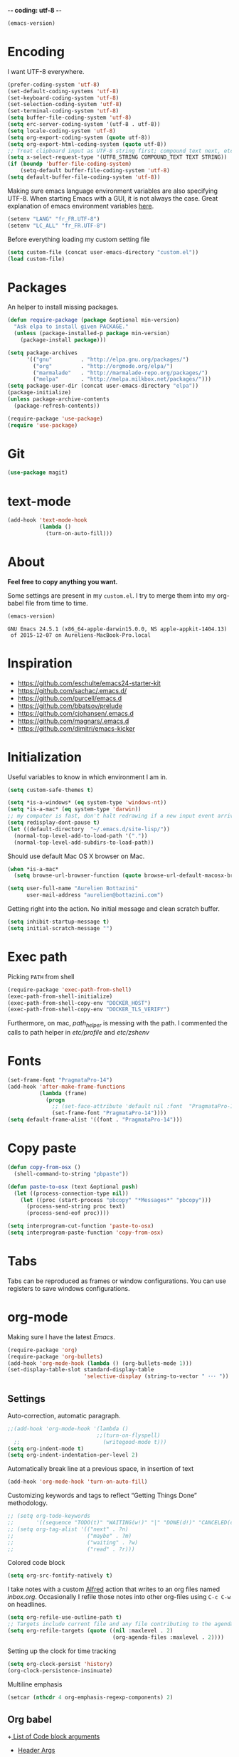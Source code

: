 -*- coding: utf-8 -*-

#+BEGIN_SRC emacs-lisp :exports both
  (emacs-version)
#+END_SRC

* Encoding

   I want UTF-8 everywhere.
#+BEGIN_SRC emacs-lisp
  (prefer-coding-system 'utf-8)
  (set-default-coding-systems 'utf-8)
  (set-keyboard-coding-system 'utf-8)
  (set-selection-coding-system 'utf-8)
  (set-terminal-coding-system 'utf-8)
  (setq buffer-file-coding-system 'utf-8)
  (setq erc-server-coding-system '(utf-8 . utf-8))
  (setq locale-coding-system 'utf-8)
  (setq org-export-coding-system (quote utf-8))
  (setq org-export-html-coding-system (quote utf-8))
  ;; Treat clipboard input as UTF-8 string first; compound text next, etc.
  (setq x-select-request-type '(UTF8_STRING COMPOUND_TEXT TEXT STRING))
  (if (boundp 'buffer-file-coding-system)
      (setq-default buffer-file-coding-system 'utf-8)
  (setq default-buffer-file-coding-system 'utf-8))
#+End_SRC

#+RESULTS:
: utf-8

   Making sure emacs language environment variables are also
   specifying UTF-8. When starting Emacs with a GUI, it is not
   always the case.
   Great explanation of emacs environment variables [[http://ergoemacs.org/emacs/emacs_env_var_paths.html][here]].
#+BEGIN_SRC emacs-lisp
    (setenv "LANG" "fr_FR.UTF-8")
    (setenv "LC_ALL" "fr_FR.UTF-8")
#+END_SRC

#+RESULTS:
: fr_FR.UTF-8


  Before everything loading my custom setting file
#+BEGIN_SRC emacs-lisp
  (setq custom-file (concat user-emacs-directory "custom.el"))
  (load custom-file)
#+END_SRC

* Packages

  An helper to install missing packages.

#+BEGIN_SRC emacs-lisp
(defun require-package (package &optional min-version)
  "Ask elpa to install given PACKAGE."
  (unless (package-installed-p package min-version)
    (package-install package)))

(setq package-archives
      '(("gnu"         . "http://elpa.gnu.org/packages/")
        ("org"         . "http://orgmode.org/elpa/")
        ("marmalade"   . "http://marmalade-repo.org/packages/")
        ("melpa"       . "http://melpa.milkbox.net/packages/")))
(setq package-user-dir (concat user-emacs-directory "elpa"))
(package-initialize)
(unless package-archive-contents
  (package-refresh-contents))

(require-package 'use-package)
(require 'use-package)

#+END_SRC

#+RESULTS:
: use-package

* Git

#+BEGIN_SRC emacs-lisp
   (use-package magit)
#+END_SRC

#+RESULTS:

* text-mode

#+BEGIN_SRC emacs-lisp
  (add-hook 'text-mode-hook
            (lambda ()
              (turn-on-auto-fill)))
#+END_SRC

#+RESULTS:
| (lambda nil (turn-on-auto-fill)) | text-mode-hook-identify |

* About

  *Feel free to copy anything you want.*

  Some settings are present in my ~custom.el~. I try to merge them
  into my org-babel file from time to time.

#+BEGIN_SRC emacs-lisp :exports both
  (emacs-version)
#+END_SRC

#+RESULTS:
: GNU Emacs 24.5.1 (x86_64-apple-darwin15.0.0, NS apple-appkit-1404.13)
:  of 2015-12-07 on Aureliens-MacBook-Pro.local

* Inspiration

    + https://github.com/eschulte/emacs24-starter-kit
    + https://github.com/sachac/.emacs.d/
    + https://github.com/purcell/emacs.d
    + https://github.com/bbatsov/prelude
    + https://github.com/cjohansen/.emacs.d
    + https://github.com/magnars/.emacs.d
    + https://github.com/dimitri/emacs-kicker

* Initialization

   Useful variables to know in which environment I am in.
#+BEGIN_SRC emacs-lisp
  (setq custom-safe-themes t)

  (setq *is-a-windows* (eq system-type 'windows-nt))
  (setq *is-a-mac* (eq system-type 'darwin))
  ;; my computer is fast, don't halt redrawing if a new input event arrives
  (setq redisplay-dont-pause t)
  (let ((default-directory  "~/.emacs.d/site-lisp/"))
    (normal-top-level-add-to-load-path '("."))
    (normal-top-level-add-subdirs-to-load-path))
#+END_SRC

#+RESULTS:

  Should use default Mac OS X browser on Mac.
#+BEGIN_SRC emacs-lisp
  (when *is-a-mac*
    (setq browse-url-browser-function (quote browse-url-default-macosx-browser)))
#+END_SRC

#+RESULTS:
: browse-url-default-macosx-browser

#+BEGIN_SRC emacs-lisp
(setq user-full-name "Aurelien Bottazini"
      user-mail-address "aurelien@bottazini.com")
#+END_SRC

#+RESULTS:
: aurelien@bottazini.com

  Getting right into the action. No initial message and clean
  scratch buffer.
#+BEGIN_SRC emacs-lisp
  (setq inhibit-startup-message t)
  (setq initial-scratch-message "")
#+END_SRC

#+RESULTS:

* Exec path
   Picking ~PATH~ from shell
#+BEGIN_SRC emacs-lisp
  (require-package 'exec-path-from-shell)
  (exec-path-from-shell-initialize)
  (exec-path-from-shell-copy-env "DOCKER_HOST")
  (exec-path-from-shell-copy-env "DOCKER_TLS_VERIFY")
#+END_SRC

#+RESULTS:
: 1

   Furthermore, on mac, /path_helper/ is messing with the path. I commented the
   calls to path helper in /etc/profile/ and /etc/zshenv/

* Fonts
  #+BEGIN_SRC emacs-lisp
    (set-frame-font "PragmataPro-14")
    (add-hook 'after-make-frame-functions
              (lambda (frame)
                (progn
                  ;; (set-face-attribute 'default nil :font  "PragmataPro-14" )
                  (set-frame-font "PragmataPro-14"))))
    (setq default-frame-alist '((font . "PragmataPro-14")))
  #+END_SRC

  #+RESULTS:

* Copy paste
#+BEGIN_SRC emacs-lisp
  (defun copy-from-osx ()
    (shell-command-to-string "pbpaste"))

  (defun paste-to-osx (text &optional push)
    (let ((process-connection-type nil))
      (let ((proc (start-process "pbcopy" "*Messages*" "pbcopy")))
        (process-send-string proc text)
        (process-send-eof proc))))

  (setq interprogram-cut-function 'paste-to-osx)
  (setq interprogram-paste-function 'copy-from-osx)
#+END_SRC

#+RESULTS:
: copy-from-osx

* Tabs

  Tabs can be reproduced as frames or window configurations. You can
  use registers to save windows configurations.

* org-mode

Making sure I have the latest /Emacs/.
#+BEGIN_SRC emacs-lisp
  (require-package 'org)
  (require-package 'org-bullets)
  (add-hook 'org-mode-hook (lambda () (org-bullets-mode 1)))
  (set-display-table-slot standard-display-table
                          'selective-display (string-to-vector " ･･･ "))
#+END_SRC

** Settings
   Auto-correction, automatic paragraph.
#+BEGIN_SRC emacs-lisp
  ;;(add-hook 'org-mode-hook '(lambda ()
                              ;;(turn-on-flyspell)
    ;;                          (writegood-mode t)))
  (setq org-indent-mode t)
  (setq org-indent-indentation-per-level 2)
#+END_SRC

#+RESULTS:
: 2

   Automatically break line at a previous space, in insertion of text
#+BEGIN_SRC emacs-lisp
  (add-hook 'org-mode-hook 'turn-on-auto-fill)
#+END_SRC


   Customizing keywords and tags to reflect “Getting Things Done”
   methodology.
#+BEGIN_SRC emacs-lisp
  ;; (setq org-todo-keywords
  ;;       '((sequence "TODO(t)" "WAITING(w!)" "|" "DONE(d!)" "CANCELED(c!)")))
  ;; (setq org-tag-alist '(("next" . ?n)
  ;;                       ("maybe" . ?m)
  ;;                       ("waiting" . ?w)
  ;;                       ("read" . ?r)))

#+END_SRC

#+RESULTS:

   Colored code block
#+BEGIN_SRC emacs-lisp
  (setq org-src-fontify-natively t)
#+END_SRC

   I take notes with a custom [[http://www.alfredapp.com/][Alfred]] action that writes to an org
   files named /inbox.org/. Occasionally I refile those notes into
   other org-files using ~C-c C-w~ on headlines.
#+BEGIN_SRC emacs-lisp
  (setq org-refile-use-outline-path t)
  ;; Targets include current file and any file contributing to the agenda - up to 2 levels deep
  (setq org-refile-targets (quote ((nil :maxlevel . 2)
                                   (org-agenda-files :maxlevel . 2))))
#+END_SRC

#+RESULTS:

   Setting up the clock for time tracking
#+BEGIN_SRC emacs-lisp
  (setq org-clock-persist 'history)
  (org-clock-persistence-insinuate)
#+END_SRC

#+RESULTS:
| recentf-save-list | savehist-autosave | ps-kill-emacs-check | org-clock-save | org-babel-remove-temporary-directory |

  Multiline emphasis
#+begin_src emacs-lisp
  (setcar (nthcdr 4 org-emphasis-regexp-components) 2)
#+end_src

#+RESULTS:
: 2

** Org babel

+[[http://orgmode.org/manual/Specific-header-arguments.html#Specific-header-arguments][ List of Code block arguments]]
+ [[http://orgmode.org/worg/org-contrib/babel/header-args.html][Header Args]]

I don’t need confirmation before evaluating code blocks.
#+BEGIN_SRC emacs-lisp
  (setq org-confirm-babel-evaluate nil)
#+END_SRC

#+RESULTS:

** Html export
   For colorized source codes with html export
#+BEGIN_SRC emacs-lisp
  (require-package 'htmlize)
  (setq org-html-htmlize-output-type (quote css))
#+END_SRC

#+RESULTS:
: css

   HTML5 settings
#+BEGIN_SRC emacs-lisp
  (setq org-html-doctype "html5")
  (setq org-html-html5-fancy t)
  (setq org-html-allow-name-attribute-in-anchors nil) ; does not validate with wc3 validator
#+END_SRC

#+RESULTS:

   Better default CSS and JS for org-mode html export.
#+BEGIN_SRC emacs-lisp
  (setq org-html-head-include-default-style nil)
  (setq org-html-head-extra nil)
  (setq org-html-head-include-scripts nil)

  (setq org-html-head "
    <link rel=\"stylesheet\" type=\"text/css\" href=\"http://aurelienbottazini.com/css/org-export.min.css\">
    <script src=\"http://aurelienbottazini.com/js/org-export.min.js\"></script>")
#+END_SRC

#+RESULTS:
:
:   <link rel="stylesheet" type="text/css" href="http://aurelienbottazini.com/css/org-export.min.css">
:   <script src="http://aurelienbottazini.com/js/org-export.min.js"></script>

*** Publishing
  C-c C-e for publishing options or run ~org-publish-project~
#+BEGIN_SRC emacs-lisp
  (require 'ox-publish)
  (setq org-publish-project-alist
        '(("org-notes-to-html"
           :base-directory "~/projects/aurelienbottazini.com/_org/"
           :base-extension "org"
           :publishing-directory "~/projects/aurelienbottazini.com/"
           :recursive t
           :publishing-function org-html-publish-to-html
           :headline-levels 4
           :auto-preamble t
           :html-extension "html"
           :with-toc nil
           :body-only t
           )
        ("org-notes-to-pdf"
           :base-directory "~/projects/aurelienbottazini.com/_org/"
           :base-extension "org"
           :publishing-directory "~/projects/aurelienbottazini.com/"
           :recursive t
           :publishing-function org-latex-publish-to-pdf
           :headline-levels 4
           :auto-preamble t
           :with-toc nil
           ))
)
#+END_SRC

#+RESULTS:
| org-notes-to-html | :base-directory | ~/projects/aurelienbottazini.com/_org/ | :base-extension | org | :publishing-directory | ~/projects/aurelienbottazini.com/ | :recursive | t | :publishing-function | org-html-publish-to-html | :headline-levels | 4 | :auto-preamble | t | :html-extension | html | :with-toc | nil | :body-only | t |
| org-notes-to-pdf  | :base-directory | ~/projects/aurelienbottazini.com/_org/ | :base-extension | org | :publishing-directory | ~/projects/aurelienbottazini.com/ | :recursive | t | :publishing-function | org-latex-publish-to-pdf | :headline-levels | 4 | :auto-preamble | t | :with-toc       | nil  |           |     |            |   |

*** Org agenda
    + ~f~ to go forward
    + ~b~ to go backward
* UI

#+BEGIN_SRC emacs-lisp
  (blink-cursor-mode 0)
#+END_SRC

#+RESULTS:
: t

No tabs
#+BEGIN_SRC emacs-lisp
  (setq-default indent-tabs-mode nil)
#+END_SRC

#+RESULTS:

Auto-indent and Automatic pair insertion and deletion.
#+BEGIN_SRC emacs-lisp
  (electric-indent-mode 1)
  ;; (electric-pair-mode 1)
#+END_SRC

#+RESULTS:
: t


y and n instead of yes or no
#+BEGIN_SRC emacs-lisp
  (defalias 'yes-or-no-p 'y-or-n-p)
#+END_SRC

#+RESULTS:
: yes-or-no-p

Whenever an external process changes a file underneath emacs, and there
 was no unsaved changes in the corresponding buffer, just revert its
 content to reflect what's on-disk.
#+BEGIN_SRC emacs-lisp
  (global-auto-revert-mode 1)
#+END_SRC

#+RESULTS:
: t

 This is how you enable errors with a full backtrace:

 Better print menus.
#+BEGIN_SRC emacs-lisp
  (require 'printing)
  (pr-update-menus t)
#+END_SRC

#+RESULTS:
: t

 One space after a period makes a sentence. Not two. Allows sentence
 based commands to work properly.
#+BEGIN_SRC emacs-lisp
  (setq sentence-end-double-space nil)    ; Fix M-e
#+END_SRC

#+RESULTS:

 To be able to execute commands while in the minibuffer
#+BEGIN_SRC emacs-lisp
  (setq enable-recursive-minibuffers t)
#+END_SRC

 #+RESULTS:
 : t

 When a region selected, certain character like ~"~ and ~(~
 will /wrap/ region between quotes, parenthesis and so on.
#+BEGIN_SRC emacs-lisp
  (require-package 'wrap-region)
  (turn-on-wrap-region-mode)
#+END_SRC

#+RESULTS:
: t

Follow symlinks without asking
#+BEGIN_SRC emacs-lisp
  (setq vc-follow-symlinks t)
  ;; (setq vc-follow-symlinks (quote ask))
#+END_SRC

#+RESULTS:
: t

* save, delete & restore

   Delete trailing white-space when saving buffer.
#+BEGIN_SRC emacs-lisp
  (add-hook 'before-save-hook 'delete-trailing-whitespace)
#+END_SRC

#+RESULTS:
| time-stamp | delete-trailing-whitespace |

#+BEGIN_SRC emacs-lisp
  (savehist-mode 1)                       ;saves minibuffer history
  ;; (desktop-save-mode 1)                     ;save opened buffers
                                          ;between emacs sessions
  ;; (setq desktop-restore-eager 5) ; restore only 5 buffers at once
#+END_SRC

#+RESULTS:
: t

#+BEGIN_SRC emacs-lisp
  (autoload 'saveplace "saveplace" "automatically remember last edited place in a file")
  (setq-default save-place t)
  (recentf-mode 1)                        ;remembering recent files
  (setq recentf-max-saved-items 200
        recentf-max-menu-items 50)
#+END_SRC

#+RESULTS:
: 50

#+BEGIN_SRC emacs-lisp
  (setq backup-by-copying t      ; don't clobber symlinks
        backup-directory-alist
        '((".*" . "~/.local/share/emacs-saves"))    ; don't litter my fs tree
        delete-old-versions t
        kept-new-versions 6
        kept-old-versions 2
        version-control t) ; use versioned backups

  (setq auto-save-file-name-transforms
        `((".*" ,"~/.local/share/emacs-saves" t)))
#+END_SRC

#+RESULTS:
| .* | ~/.local/share/emacs-saves | t |

   Deleted files go to OS’s trash folder.
#+BEGIN_SRC emacs-lisp
  (setq delete-by-moving-to-trash t)
#+END_SRC

#+RESULTS:
: t

  Updating time-stamp on save if one is present
#+BEGIN_SRC emacs-lisp
  (add-hook 'before-save-hook 'time-stamp)
#+END_SRC

#+RESULTS:
| time-stamp | delete-trailing-whitespace |

* Visual interface
  No bell
  #+BEGIN_SRC emacs-lisp
       (setq ring-bell-function 'ignore)
  #+END_SRC

  #+RESULTS:
  : ignore

  I want to hide extra bars. I like my Emacs clean. I don't use the
  mouse and I want to do everything through the keyboard
  #+BEGIN_SRC emacs-lisp
     (if (fboundp 'tool-bar-mode) (tool-bar-mode -1))
     (if (fboundp 'scroll-bar-mode) (scroll-bar-mode -1))
     (if (fboundp 'menu-bar-mode) (menu-bar-mode -1))
  #+END_SRC

  #+RESULTS:

  #+BEGIN_SRC emacs-lisp
     (when (string-match "apple-darwin" system-configuration)
       ;; on mac, there's always a menu bar drown, don't have it empty
       (when window-system
         (menu-bar-mode 1)))
  #+END_SRC

  #+RESULTS:
  : t

  Show end of buffer with /q/ left fringe.
  #+BEGIN_SRC emacs-lisp
     (setq default-indicate-empty-lines t)
  #+END_SRC

  #+RESULTS:
  : t

  Delete selected text when typing
  #+BEGIN_SRC emacs-lisp
     (delete-selection-mode 1)
  #+END_SRC

  #+RESULTS:
  : t

  Different buffer names when a new buffer has the same name as
  an existing one.
  #+BEGIN_SRC emacs-lisp
     (require 'uniquify "uniquify")
     (setq uniquify-buffer-name-style 'forward)
  #+END_SRC

  #+RESULTS:
  : forward

  File path in frame title.
  #+BEGIN_SRC emacs-lisp
     (setq frame-title-format
           '((:eval (if (buffer-file-name)
                        (abbreviate-file-name (buffer-file-name))
                      "%b"))))
  #+END_SRC

  #+RESULTS:
  | :eval | (if (buffer-file-name) (abbreviate-file-name (buffer-file-name)) %b) |

* guide-key
   Get a visual aid for key sequences.
   #+BEGIN_SRC emacs-lisp
    (require-package 'which-key)
    (which-key-mode)
   #+END_SRC

   #+RESULTS:
   : t

* Strange functionality
  “Dangerous” functionality enabled (disabled by default or with a warning).
  #+BEGIN_SRC emacs-lisp
    (put 'narrow-to-region 'disabled nil)
    (put 'upcase-region 'disabled nil)
    (put 'dired-find-alternate-file 'disabled nil)
    (put 'downcase-region 'disabled nil)
    (put 'set-goal-column 'disabled nil)
  #+END_SRC

  #+RESULTS:

* Better undo
  Supercharge C-x u. Use ~d~ to see a diff
#+begin_src emacs-lisp
  (require-package 'undo-tree)
  (global-undo-tree-mode)
#+end_src

#+RESULTS:
: t

* Vim

#+BEGIN_SRC emacs-lisp
  (require-package 'evil-leader)
  (require 'evil-leader)
  (global-evil-leader-mode)
  (setq evil-toggle-key "C-c e")
  (require-package 'evil)

  (require 'evil)
  (evil-mode 1)
  (require-package 'evil-magit)
  (require 'evil-magit)
  (require-package 'evil-surround)
  (global-evil-surround-mode 1)
  (require-package 'evil-commentary)
  (evil-commentary-mode)
  (require-package 'evil-visualstar)
  (global-evil-visualstar-mode t)

  (require-package 'evil-indent-plus)
  (evil-indent-plus-default-bindings)

  (setq evil-emacs-state-cursor  '("#dc4388" box))
  (setq evil-normal-state-cursor '("#da0039" box))
  (setq evil-visual-state-cursor '("#8fdcf1" box))
  (setq evil-insert-state-cursor '("#da0039" bar))
  (setq evil-motion-state-cursor '("#da0039" box))

  (evil-ex-define-cmd "W"     'evil-write-all)

(evil-declare-key 'normal org-mode-map
    "gk" 'outline-up-heading
    "gj" 'outline-next-visible-heading
    "H" 'org-beginning-of-line ; smarter behaviour on headlines etc.
    "L" 'org-end-of-line ; smarter behaviour on headlines etc.
    "t" 'org-todo ; mark a TODO item as DONE
    ",c" 'org-cycle
    (kbd "TAB") 'org-cycle
    ",e" 'org-export-dispatch
    ",n" 'outline-next-visible-heading
    ",p" 'outline-previous-visible-heading
    ",t" 'org-set-tags-command
    ",u" 'outline-up-heading
    "$" 'org-end-of-line ; smarter behaviour on headlines etc.
    "^" 'org-beginning-of-line ; ditto
    "-" 'org-ctrl-c-minus ; change bullet style
    "<" 'org-metaleft ; out-dent
    ">" 'org-metaright ; indent
    )
  (require-package 'relative-line-numbers)
  ;; (global-relative-line-numbers-mode)
  (column-number-mode)
  (defun better-relative-number-format (offset)
    "Another formatting function"
    (format "%3d " (abs offset)))
  (setq relative-line-numbers-format 'better-relative-number-format)
  (require-package 'evil-search-highlight-persist)
  (require 'evil-search-highlight-persist)
  (global-evil-search-highlight-persist t)

  (require-package 'evil-matchit)
  (global-evil-matchit-mode 1)

  ;; (setq evil-motion-state-modes (append evil-emacs-state-modes evil-motion-state-modes))
  ;; (setq evil-emacs-state-modes nil)
  (eval-after-load 'dired
    '(progn
       ;; use the standard Dired bindings as a base
       (evil-define-key 'normal dired-mode-map
         "-" 'dired-up-directory
         )))

  (defmacro define-and-bind-text-object (key start-regex end-regex)
    (let ((inner-name (make-symbol "inner-name"))
          (outer-name (make-symbol "outer-name")))
      `(progn
         (evil-define-text-object ,inner-name (count &optional beg end type)
           (evil-select-paren ,start-regex ,end-regex beg end type count nil))
         (evil-define-text-object ,outer-name (count &optional beg end type)
           (evil-select-paren ,start-regex ,end-regex beg end type count t))
         (define-key evil-inner-text-objects-map ,key (quote ,inner-name))
         (define-key evil-outer-text-objects-map ,key (quote ,outer-name)))))

  (define-and-bind-text-object "r" "\\(^\s*def .*\\|^.* do.*\\)\n" "^\s*end\n")

#+END_SRC

#+RESULTS:
: outer-name

* Registers
  List of frequently visited files. I can access them using
  ~C-x r j <letter>~.
#+BEGIN_SRC emacs-lisp
  (dolist
      (r `((?e (file . ,(concat user-emacs-directory "emacs-config.org")))
           (?t (file . ,(expand-file-name "~/.tmux.conf")))
           (?g (file . ,(expand-file-name "~/Dropbox/org/gtd.org")))
           (?i (file . ,(expand-file-name "~/Dropbox/org/inbox.org")))
           (?w (file . ,(expand-file-name "~/projects/aurelienbottazini.com/_org")))
           ))
    (set-register (car r) (cadr r)))
#+END_SRC

#+RESULTS:

* prog-mode(s)

  Hexadecimal strings colored with corresponding colors in certain
  modes
#+BEGIN_SRC emacs-lisp
  (require-package 'rainbow-mode)
  (add-hook 'prog-mode-hook 'rainbow-mode)
  (setq rainbow-html-colors-major-mode-list
   (quote
    (html-mode css-mode php-mode nxml-mode xml-mode less-css-mode scss-mode)))
#+END_SRC

#+RESULTS:
| html-mode | css-mode | php-mode | nxml-mode | xml-mode | less-css-mode | scss-mode |

#+BEGIN_SRC emacs-lisp
  (setq comment-auto-fill-only-comments t)
  (add-hook 'prog-mode-hook
          (lambda ()
            (turn-on-auto-fill)
            ))
  (add-hook 'prog-mode-hook 'flyspell-prog-mode)

  ;; I want to only check spelling inside comments and doc. Not in strings
  (setq flyspell-prog-text-faces '(font-lock-comment-face font-lock-doc-face))

   ;; let's see the 80ish column
   (setq-default fill-column 80)
   (require-package 'fill-column-indicator)
   (add-hook 'prog-mode-hook 'turn-on-fci-mode)
#+END_SRC

#+RESULTS:
| turn-on-fci-mode | flyspell-prog-mode | (lambda nil (turn-on-auto-fill)) | rainbow-mode |

** CSS
#+BEGIN_SRC emacs-lisp
  (defun my-css-mode-setup ()
    (setq imenu-generic-expression
          '(("Selectors" "^[[:blank:]]*\\(.*[^ ]\\) *{" 1)))
    (setq imenu-case-fold-search nil)
    (setq imenu-auto-rescan t)
    (setq imenu-space-replacement " ")
    (setq css-indent-offset 2)
    (imenu-add-menubar-index))
  (add-hook 'css-mode-hook 'my-css-mode-setup)
#+END_SRC

#+RESULTS:
| my-css-mode-setup |

** SASS
#+BEGIN_SRC emacs-lisp
  (require-package 'scss-mode)
  (autoload 'scss-mode "scss-mode")
  (add-to-list 'auto-mode-alist '("\\.scss$" . scss-mode))
  (add-hook 'scss-mode-hook 'my-css-mode-setup)

  (require-package 'sass-mode)
#+END_SRC

#+RESULTS:

** shell
#+BEGIN_SRC emacs-lisp
(add-to-list 'auto-mode-alist '("\\zshrc$" . shell-script-mode))
(add-to-list 'auto-mode-alist '("\\zsh$" . shell-script-mode))

(require-package 'fish-mode)
#+END_SRC

#+RESULTS:

** markdown
#+BEGIN_SRC emacs-lisp
  (require-package 'markdown-mode)
  (add-to-list 'auto-mode-alist '("\\.markdown$" . markdown-mode))
  (add-to-list 'auto-mode-alist '("\\.md$" . markdown-mode))
  (setq markdown-imenu-generic-expression
        '(("title"  "^\\(.*\\)[\n]=+$" 1)
          ("h2-"    "^\\(.*\\)[\n]-+$" 1)
          ("h1"   "^# \\(.*\\)$" 1)
          ("h2"   "^## \\(.*\\)$" 1)
          ("h3"   "^### \\(.*\\)$" 1)
          ("h4"   "^#### \\(.*\\)$" 1)
          ("h5"   "^##### \\(.*\\)$" 1)
          ("h6"   "^###### \\(.*\\)$" 1)
          ("fn"   "^\\[\\^\\(.*\\)\\]" 1)
          ))

  (add-hook 'markdown-mode-hook
            (lambda ()
              (setq imenu-generic-expression markdown-imenu-generic-expression)
              ;; (turn-on-flyspell)
              (writegood-mode t)))
#+END_SRC

#+RESULTS:
| lambda | nil | (setq imenu-generic-expression markdown-imenu-generic-expression) | (writegood-mode t) |

** JavaScript

#+BEGIN_SRC emacs-lisp
  (require-package 'js2-mode)
  (add-to-list 'auto-mode-alist '("\\.js\\'" . js2-mode))
  (setq js2-highlight-level 3)
#+END_SRC

#+RESULTS:
: 3

#+BEGIN_SRC emacs-lisp
  (require-package 'coffee-mode)
  (require-package 'highlight-indentation)
  (add-hook 'coffee-mode-hook '(lambda () (highlight-indentation-mode)))
  (add-hook 'coffee-mode-hook '(lambda () (subword-mode +1)))

  (custom-set-variables '(coffee-tab-width 2))
#+END_SRC

#+RESULTS:

** Ruby

#+BEGIN_SRC emacs-lisp
  (require-package 'yaml-mode)
  (add-to-list 'auto-mode-alist '("\\.ya?ml$" . yaml-mode))

  (require-package 'enh-ruby-mode)
  (require-package 'bundler)
  (add-to-list 'auto-mode-alist '("\\.rake\\'" . enh-ruby-mode))
  (add-to-list 'auto-mode-alist '("Rakefile\\'" . enh-ruby-mode))
  (add-to-list 'auto-mode-alist '("\\.gemspec\\'" . enh-ruby-mode))
  (add-to-list 'auto-mode-alist '("\\.ru\\'" . enh-ruby-mode))
  (add-to-list 'auto-mode-alist '("Gemfile\\'" . enh-ruby-mode))
  (add-to-list 'auto-mode-alist '("Guardfile\\'" . enh-ruby-mode))
  (add-to-list 'auto-mode-alist '("Capfile\\'" . enh-ruby-mode))
  (add-to-list 'auto-mode-alist '("\\.cap\\'" . enh-ruby-mode))
  (add-to-list 'auto-mode-alist '("\\.thor\\'" . enh-ruby-mode))
  (add-to-list 'auto-mode-alist '("\\.rabl\\'" . enh-ruby-mode))
  (add-to-list 'auto-mode-alist '("Thorfile\\'" . enh-ruby-mode))
  (add-to-list 'auto-mode-alist '("Vagrantfile\\'" . enh-ruby-mode))
  (add-to-list 'auto-mode-alist '("\\.jbuilder\\'" . enh-ruby-mode))
  (add-to-list 'auto-mode-alist '("Podfile\\'" . enh-ruby-mode))
  (add-to-list 'auto-mode-alist '("\\.podspec\\'" . enh-ruby-mode))
  (add-to-list 'auto-mode-alist '("Puppetfile\\'" . enh-ruby-mode))
  (add-to-list 'auto-mode-alist '("Berksfile\\'" . enh-ruby-mode))
  (add-to-list 'auto-mode-alist '("Appraisals\\'" . enh-ruby-mode))
  (add-to-list 'auto-mode-alist '("\\.rb$" . enh-ruby-mode))
  (add-to-list 'interpreter-mode-alist '("ruby" . enh-ruby-mode))
  (require-package 'ruby-interpolation)
  (require 'ruby-interpolation) ; adds hook to enable ruby-interpolation with ruby-mode

  (require-package 'inf-ruby)
  (require 'inf-ruby)

  ;; I modify the syntax table to specify ":" as punctuation (and not part of a symbol)
  ;; make it easier to work with global gnu tags
  (eval-after-load 'enh-ruby-mode '(modify-syntax-entry ?: "." enh-ruby-mode-syntax-table))
  (eval-after-load 'enh-ruby-mode
    '(progn
       (defun ruby-mode-defaults ()
         (inf-ruby-minor-mode +1)
         ;; CamelCase aware editing operations
         (subword-mode +1))))

  (add-hook 'enh-ruby-mode-hook (lambda ()
                                  (run-hooks 'ruby-mode-hook)))
  (define-category ?U "Uppercase")
  (define-category ?u "Lowercase")
  (modify-category-entry (cons ?A ?Z) ?U)
  (modify-category-entry (cons ?a ?z) ?u)
  (make-variable-buffer-local 'evil-cjk-word-separating-categories)
  (add-hook 'subword-mode-hook
            (lambda ()
              (if subword-mode
                  (push '(?u . ?U) evil-cjk-word-separating-categories)
                (setq evil-cjk-word-separating-categories
                      (default-value 'evil-cjk-word-separating-categories)))))

  (eval-after-load 'enh-ruby-mode
    '(progn
       ;; use the standard Dired bindings as a base
       (evil-define-key 'normal enh-ruby-mode-map
         "[m" 'enh-ruby-beginning-of-defun
         "]m" 'enh-ruby-end-of-defun
         )))

  (add-hook 'enh-ruby-mode-hook
            (lambda ()
              (set (make-local-variable imenu-generic-expression)
                   '(("Methods"  "^\\( *\\(def\\) +.+\\)"          1)
                     ))))
#+END_SRC

#+RESULTS:
| Auxiliary keymap for Normal state | (93 keymap (109 . enh-ruby-end-of-defun)) | (91 keymap (109 . enh-ruby-beginning-of-defun)) |

#+BEGIN_SRC emacs-lisp
  (require-package 'projectile-rails)
  (require-package 'rspec-mode)
  (add-hook 'ruby-mode-hook 'rspec-mode)
  (add-hook 'projectile-mode-hook 'projectile-rails-on)
#+END_SRC

#+RESULTS:
| projectile-rails-on |

   Hitting ~M-;~ twice adds an xmpfilter comment.
   Hitting xmp keybinding will put the output in this comment
#+begin_src emacs-lisp
  (require 'rcodetools)
  (evil-leader/set-key-for-mode 'ruby-mode
    "x"  'xmp
    )
#+end_src

#+RESULTS:

** Haml
#+BEGIN_SRC emacs-lisp
 (require-package 'haml-mode)
 (add-hook 'haml-mode-hook '(lambda () (highlight-indentation-mode)))
#+END_SRC

#+RESULTS:
| lambda | nil | (highlight-indentation-mode) |

** Docker

#+begin_src emacs-lisp
  (require-package 'dockerfile-mode)
#+end_src

#+RESULTS:

* Code checker
  On the fly code checking with [[http://flycheck.readthedocs.org/en/latest/guide/introduction.html][FlyCheck]]

  On a large screen you can use ~flycheck-list-errors~ to open a
  buffer listing your errors next to your code.

#+BEGIN_SRC emacs-lisp
  (require-package 'flycheck)
  (add-hook 'after-init-hook #'global-flycheck-mode)
#+END_SRC

#+RESULTS:
| global-flycheck-mode | magit-auto-revert-mode--maybe-turn-off-after-init | magit-startup-asserts | magit-version | #[0 \302\303\304\305\n\300@\306N\300A\203 \307\202 \310\311\312\300A\313#%\314#\207 [(invalid-read-syntax )) user-init-file display-warning initialization format An error occurred while loading `%s':\n\n%s%s%s\n\nTo ensure normal operation, you should investigate and remove the\ncause of the error in your initialization file.  Start Emacs with\nthe `--debug-init' option to view a complete error backtrace. error-message :   mapconcat #[257 \300\301"\207 [prin1-to-string t] 4 \n\n(fn S)] ,  :warning] 11 \n\n(fn)] |

  Don't forget to install:
  + Ruby
    To respect [[https://github.com/bbatsov/ruby-style-guide][Github ruby style guide]]
    ~$ gem install rubocop~
    If you use a tool like rbenv to install locally a specific version
    of ruby, don't forget to re-install /rubocop/.
  + Javascript
    Syntax checkers seem to have trouble running at the same time. You
    can use ~flycheck-select-checker~ to switch between them.
    - closurelinter (gjslint. Google javascript style guide)
      https://google-styleguide.googlecode.com/svn/trunk/javascriptguide.xml

      ~$ sudo easy_install http://closure-linter.googlecode.com/files/closure_linter-latest.tar.gz~
    - jshint
      ~$ npm install -g jshint~
  + HTML
    To support HTML5. https://w3c.github.io/tidy-html5/
    ~$ brew install tidy-html5~
  + Coffee Script
    ~Install npm install -g coffeelint~

* Navigation
** Helm
#+BEGIN_SRC emacs-lisp
  (require-package 'helm)
      (require 'helm-config)
  (require-package 'helm-ag)
#+END_SRC

#+RESULTS:

** Projectile
#+BEGIN_SRC emacs-lisp
  (require-package 'ag) ;; ultra fast search
  (require-package 'projectile)
  (require-package 'helm-projectile)
  (setq projectile-completion-system 'helm)
  (helm-projectile-on)
  (projectile-global-mode)
  (setq projectile-indexing-method 'alien)
  (setq projectile-enable-caching t)
  (setq projectile-switch-project-action 'helm-projectile)
#+END_SRC

#+RESULTS:
: helm-projectile

** Project-explorer

#+begin_src emacs-lisp
  (require-package 'project-explorer)
#+end_src

#+RESULTS:
* Keybindings
** Setting it up
  Adjusting command, control and option keys on mac.
#+BEGIN_SRC emacs-lisp
    (when *is-a-mac*
      (setq mac-command-modifier 'meta)
      (setq mac-option-modifier 'none)
      (setq mac-right-control-modifier 'hyper)
      (setq mac-right-option-modifier 'none)
      (setq mac-right-command-modifier 'super)
      ;;(setq ns-function-modifier 'hyper)
  (setq default-input-method "MacOSX"))
#+END_SRC

#+RESULTS:
: MacOSX


  Defining my key-map where I define my keys and give them top priorities.
#+BEGIN_SRC emacs-lisp
  (defvar my-keys-minor-mode-map (make-keymap) "my-keys-minor-mode keymap.")
  (define-minor-mode my-keys-minor-mode
    "A minor mode so that my key settings override annoying major modes."
    t " my-keys" 'my-keys-minor-mode-map)
  (my-keys-minor-mode 1)

      (defadvice load (after give-my-keybindings-priority)
        "Try to ensure that my keybindings always have priority."
        (if (not (eq (car (car minor-mode-map-alist)) 'my-keys-minor-mode))
            (let ((mykeys (assq 'my-keys-minor-mode minor-mode-map-alist)))
              (assq-delete-all 'my-keys-minor-mode minor-mode-map-alist)
              (add-to-list 'minor-mode-map-alist mykeys))))
  (ad-activate 'load)
#+END_SRC

#+RESULTS:
: load

** Tmux
#+BEGIN_SRC emacs-lisp

  (defun tmux-socket-command-string ()
    (concat "tmux -S "
            (replace-regexp-in-string "\n\\'" ""
                                      (shell-command-to-string "echo $TMUX | sed -e 's/,.*//g'"))))

  (defun tmux-move-left ()
      (interactive)
      (condition-case nil
          (evil-window-left 1)
        (error (shell-command (concat (tmux-socket-command-string) " select-pane -L") nil))))
  (defun tmux-move-down ()
      (interactive)
      (condition-case nil
          (evil-window-down 1)
        (error (shell-command (concat (tmux-socket-command-string) " select-pane -D") nil))))
  (defun tmux-move-up ()
      (interactive)
      (condition-case nil
          (evil-window-up 1)
        (error (shell-command (concat (tmux-socket-command-string) " select-pane -U") nil))))
  (defun tmux-move-right ()
      (interactive)
      (condition-case nil
          (evil-window-right 1)
        (error (shell-command (concat (tmux-socket-command-string) " select-pane -R") nil))))


  (define-key evil-normal-state-map (kbd "C-h") 'tmux-move-left)
  (define-key evil-normal-state-map (kbd "C-j") 'tmux-move-down)
  (define-key evil-normal-state-map (kbd "C-k") 'tmux-move-up)
  (define-key evil-normal-state-map (kbd "C-l") 'tmux-move-right)
  (define-key evil-insert-state-map (kbd "C-h") 'tmux-move-left)
  (define-key evil-insert-state-map (kbd "C-j") 'tmux-move-down)
  (define-key evil-insert-state-map (kbd "C-k") 'tmux-move-up)
  (define-key evil-insert-state-map (kbd "C-l") 'tmux-move-right)
#+END_SRC

#+RESULTS:
: tmux-move-right

** Bindings
#+BEGIN_SRC emacs-lisp
  (evil-leader/set-leader "<SPC>")

  (evil-leader/set-key "gs" 'magit-status)
  (require-package 'git-link)
  (evil-leader/set-key "gl" 'git-link)
  (evil-leader/set-key "gh" 'magit-log-buffer-file)

  (evil-leader/set-key "h" 'helm-mini)
  (evil-leader/set-key "f" 'helm-projectile-ag)
  (evil-leader/set-key "e" 'dired-jump)
  (evil-leader/set-key "oh" 'evil-search-highlight-persist-remove-all)
  (evil-leader/set-key "b" 'helm-bookmarks)
  (evil-leader/set-key "p" 'helm-projectile-switch-project)
  (evil-leader/set-key "s" 'helm-swoop)
  (evil-leader/set-key "S" 'helm-multi-swoop)
  (evil-leader/set-key "i" 'helm-imenu)

  (define-key my-keys-minor-mode-map (kbd "s-\\")    'project-explorer-toggle)
  (define-key my-keys-minor-mode-map (kbd "C-c n")   'evil-normal-state)
  (define-key my-keys-minor-mode-map (kbd "C-c m")   'evil-motion-state)
  (define-key my-keys-minor-mode-map (kbd "M-/")     'hippie-expand)

  (define-key my-keys-minor-mode-map (kbd "M-x")     'helm-M-x)
  (define-key my-keys-minor-mode-map (kbd "C-x C-f") 'helm-find-files)
  (define-key my-keys-minor-mode-map (kbd "M-?")     'help-command)

  (evil-leader/set-key-for-mode 'org-mode
    "t"  'org-show-todo-tree
    "a"  'org-agenda
    "c"  'org-archive-subtree
    )

  (require-package 'key-chord)
  (require 'key-chord)
  (key-chord-mode 1)
  (key-chord-define evil-insert-state-map  "jk" 'evil-normal-state)
  (key-chord-define evil-insert-state-map  "kj" 'evil-normal-state)

  (define-key evil-normal-state-map (kbd "C-p") 'helm-projectile)

  (define-key evil-normal-state-map (kbd "C-w t") 'make-frame-command)
  (define-key evil-normal-state-map (kbd "C-w x") 'delete-frame)
  (require-package 'windresize)
  (define-key evil-normal-state-map (kbd "C-w r") 'windresize)

  (define-key evil-normal-state-map (kbd "g t") 'other-frame)

  (define-key evil-normal-state-map (kbd "C-u") 'evil-scroll-page-up)

  (define-key evil-normal-state-map (kbd "C-o") 'previous-buffer)
  (define-key evil-normal-state-map (kbd "C-i") 'next-buffer)

  (define-key evil-normal-state-map (kbd "j") 'evil-next-visual-line)
  (define-key evil-normal-state-map (kbd "k") 'evil-previous-visual-line)

  (define-key evil-normal-state-map (kbd "[s") 'flycheck-previous-error)
  (define-key evil-normal-state-map (kbd "]s") 'flycheck-next-error)
  (define-key evil-normal-state-map (kbd "[e") 'previous-error)
  (define-key evil-normal-state-map (kbd "]e") 'next-error)
  (define-key evil-normal-state-map (kbd "]w") 'winner-redo)
  (define-key evil-normal-state-map (kbd "[w") 'winner-undo)
  (define-key evil-normal-state-map (kbd "]b") 'next-buffer)
  (define-key evil-normal-state-map (kbd "[b") 'previous-buffer)

  (require-package 'helm-gtags)
  (define-key evil-normal-state-map (kbd "gt") 'helm-gtags-dwim)

  (define-key evil-insert-state-map (kbd "C-n") 'hippie-expand)

  (define-key my-keys-minor-mode-map (kbd "<f5>") 'revert-buffer)
  (define-key my-keys-minor-mode-map (kbd "<f6>") 'langtool-check)
  (define-key my-keys-minor-mode-map (kbd "<f7>") 'langtool-correct-buffer)
  (define-key my-keys-minor-mode-map (kbd "<f8>") 'ispell-buffer)
#+END_SRC

#+RESULTS:
: ispell-buffer

* Dired
  buffed up dired (emacs). Dired is for directory listing,
  navigation and manipulation inside emacs.
#+BEGIN_SRC emacs-lisp
  (require 'dired-x)
  (setq ls-lisp-use-insert-directory-program t)
  (setq insert-directory-program "gls")   ; --dired option not
                                          ; supported by ls, gnu ls
                                          ; seems better
#+END_SRC

#+RESULTS:
: gls

* Spell Check
    https://joelkuiper.eu/spellcheck_emacs

** ~flyspell~

  Requires you to install ~hunspell~ with
  ~brew install hunspell~ and to download dictionaries for it.
  https://wiki.openoffice.org/wiki/Dictionaries.
#+BEGIN_SRC emacs-lisp
  (when (executable-find "hunspell")
    (setq-default ispell-program-name "hunspell")
    (setq ispell-really-hunspell t)
    ;; making sure I load the correctly dictionary for hunspell
    (setq ispell-dictionary "en_US_aurelien"))
#+End_SRC

#+RESULTS:
: en_US_aurelien

** ~languagetool~

   ~brew install languagetool~
#+BEGIN_SRC emacs-lisp
(require-package 'langtool)
(require 'langtool)
(setq langtool-language-tool-jar "/usr/local/Cellar/languagetool/2.8/libexec/languagetool-commandline.jar"
      langtool-mother-tongue "en"
      ;; rules: https://www.languagetool.org/languages/
      langtool-disabled-rules '("WHITESPACE_RULE"
                                "EN_UNPAIRED_BRACKETS"
                                "COMMA_PARENTHESIS_WHITESPACE"))
#+END_SRC

#+RESULTS:
| WHITESPACE_RULE | EN_UNPAIRED_BRACKETS | COMMA_PARENTHESIS_WHITESPACE |

** ~writegood~

   Mainly to use ~M-x writegood-reading-ease~

   | Reading ease score |                                                     |
   |--------------------+-----------------------------------------------------|
   | 90.0–100.0         | easily understood by an average 11-year-old student |
   | 60.0–70.0          | easily understood by 13- to 15-year-old students    |
   | 0.0–30.0           | best understood by university graduates             |

   Reader's Digest magazine has a readability index of about 65. Time
   magazine scores about 52
#+BEGIN_SRC emacs-lisp
  (require-package 'writegood-mode)
#+END_SRC

#+RESULTS:

** Synonyms
#+begin_src emacs-lisp
  (require-package 'synosaurus)
#+end_src

#+RESULTS:

* IRC
I use ~erc~ to chat on IRC.

Setting nickname and default IRC server.
#+BEGIN_SRC emacs-lisp
  (setq erc-nick "Auray")
  (setq erc-server "irc.freenode.org")
#+END_SRC

#+RESULTS:
: irc.freenode.org

Hiding some IRC messages.
#+BEGIN_SRC emacs-lisp
  (setq erc-hide-list (quote ("JOIN" "QUIT" "left")))
#+END_SRC

#+RESULTS:
| JOIN | QUIT | left |

* Mode-line / Powerline / Smart line
#+BEGIN_SRC emacs-lisp
  (require-package 'smart-mode-line)
  (setq sml/no-confirm-load-theme t)
  (setq sml/theme 'respectful)
  (add-hook 'after-init-hook #'sml/setup)

  ;; change mode-line color by evil state
  (lexical-let ((default-color (cons (face-background 'mode-line)
                                     (face-foreground 'mode-line)))))
  (add-hook 'post-command-hook
            (lambda ()
              (let ((color (cond ((minibufferp) '("#fff7c7" . "#212822"))
                                 ((evil-insert-state-p) '("#a4eddd" . "#212822"))
                                 ((evil-visual-state-p) '("#ffe863" . "#212822"))
                                 ((evil-emacs-state-p)  '("#600b92" . "#f1f2f1"))
                                 (t '("#fff7c7" . "#212822")))))
                    (set-face-background 'mode-line (car color))
                    (set-face-foreground 'mode-line (cdr color)))))
#+END_SRC

#+RESULTS:
| sml/generate-position-help | winner-save-old-configurations | (lambda nil (let ((color (cond ((minibufferp) (quote (#fff7c7 . #212822))) ((evil-insert-state-p) (quote (#a4eddd . #212822))) ((evil-visual-state-p) (quote (#ffe863 . #212822))) ((evil-emacs-state-p) (quote (#600b92 . #f1f2f1))) (t (quote (#fff7c7 . #212822)))))) (set-face-background (quote mode-line) (car color)) (set-face-foreground (quote mode-line) (cdr color)))) | evil-repeat-post-hook |


#+begin_src emacs-lisp
  (setq rm-blacklist (quote(" FlyC-" " yas" " my-keys" " s-/" " Undo-Tree" " WK" " ARev" " Abbrev" " Fill")))
#+end_src

#+RESULTS:
| FlyC- | yas | my-keys | s-/ | Undo-Tree | WK | ARev | Abbrev | Fill |


#+begin_src emacs-lisp
  (require 'cl)
  (defun sluggify (str)
    (replace-regexp-in-string
     "[^a-z0-9-]" ""
     (mapconcat 'identity
                (remove-if-not 'identity
                               (subseq (split-string
                                        (downcase str) " ")
                                       0 6))
                "-")))

  (defun new-post (title)
    (interactive "MTitle: ")
    (let ((slug (sluggify title))
          (date (current-time)))
      (find-file (concat "/Users/aurelienbottazini/projects/aurelienbottazini.com/_posts/"
                         (format-time-string "%Y-%m-%d") "-" slug
                         ".md"))
      ))

#+end_src

#+RESULTS:
: new-post

* Autotyping
  https://www.gnu.org/software/emacs/manual/html_node/autotype/
** Abbrevs

#+begin_src emacs-lisp
  (setq abbrev-file-name
        (concat user-emacs-directory "abbrev_defs"))
  (setq save-abbrevs t)
  (setq default-abbrev-mode t)
#+end_src

#+RESULTS:
: t

** Yasnippets

#+BEGIN_SRC emacs-lisp
  (require-package 'yasnippet)
  (yas-global-mode 1)
  (setq yas-snippet-dirs
        '("~/.emacs.d/snippets"))
  ;; I use company mode for snippets
  ;; (define-key yas-minor-mode-map [(tab)]        nil)
  ;; (define-key yas-minor-mode-map (kbd "TAB")    nil)
  ;; (define-key yas-minor-mode-map (kbd "<tab>")  nil)
#+END_SRC

#+RESULTS:
| ~/.emacs.d/snippets |

** Company

#+begin_src emacs-lisp
  (require-package 'company)
  ;; (global-company-mode t)
  ;; (setq company-minimum-prefix-length 2)
  ;; (setq company-backends '((company-yasnippet company-dabbrev-code company-dabbrev company-keywords company-files)))
  ;; (with-eval-after-load 'company
    ;;company tab to complete instead of enter
    ;; (define-key company-active-map (kbd "TAB") 'company-complete-selection)
    ;; (define-key company-active-map (kbd "<tab>") 'company-complete-selection)
    ;; (define-key company-active-map [tab] 'company-complete-selection)
    ;;disable enter
    ;; (define-key company-active-map [return] nil)
    ;; (define-key company-active-map (kbd "RET") nil)
   ;; )
#+end_src

#+RESULTS:

* Wiki
  My own personal notes for commands I like/discover/learn.

  helm: space between each words to have matching patterns
  C-x C-z to suspend emacs
  C-z to switch between vim normal state and emacs state

  rgrep to search/replace with C-x C-q like dired to live edit

  to surround word with double quotes with evil-surround: ysiw"

  Emacs Help is accessible with ~F1~

** Org Tips
   + Disable ~_~ subscripts with ~C-C C-x \~
   + ~C-c ~~ to alternate between org-table and table.el
   + Sometimes you want to escape some characters
     (~|~ inside org-tables)
     http://orgmode.org/worg/org-symbols.html
   + Good tutorial :: http://doc.norang.ca/org-mode.html
   + Markup: http://orgmode.org/manual/Structural-markup-elements.html
   + To add tags ~C-c C-c~ or ~C-c C-q~
   + ~C-c C-w~ org refile
   + archive with ~C-c $~
   + M-C-enter insert heading after current one
   + M-S-enter insert heading before current one
   + ~C-c C-s~ to schedule
   + C-Super-enter insert current heading
   + ~C-c [~ and ~C-c ]~ add and remove agenda files. ~C-c `~ cycle through
     agenda
   + [[http://orgmode.org/manual/Agenda-commands.html][Agenda Commands are amazing]]
     F for agenda-follow-mode
     d focus on day
     w focus on week
     v m view month
     f forward
     b backward
     r reload
     S-Left item date backward
     S-Right item date forward
   + ~Spc a < t~ to see todo view for buffer and ~number r~ to select a type of todo
     ~m~ to mark them and ~B~ to perform an action on them.
** Multiple Selections
You can use Multiple cursors by selecting a region and
TODO: add keybindings
+ ~C-c m a~ to select all identical
+ ~C->~ to select next
+ ~C-<~ to select previous

   Hit ~C-g~ where you are done.

   You can also use rectangles with ~C-x spc~. ~C-x r <letter>~
   for rectangle actions.

** Find and replace
   + rgrep
   + ~regex-builder~ to visually build your regex
   + ~query-replace-regex~, ~replace-regex~
   + occur & all
     Find occurrences of a regular expression in your file.
     #+BEGIN_SRC emacs-lisp
       (require-package 'all-ext)
       (require 'all-ext)
     #+END_SRC

     #+RESULTS:
     : all-ext

     After using helm-occur do ~C-c C-a~ to edit results in all buffer
     You can navigate trough “errors” with previous-error ~M-g p~ and next-error
     ~M-g n~. You can edit “errors” directly in /all/ buffer.
   + ~helm-swoop~ and ~helm-multi-swoop~
      #+begin_src emacs-lisp
       (require-package 'helm-swoop)
      #+end_src

      #+RESULTS:

      Replace occur and all? Search and C-c C-e to edit.
      All is still usable with swoop by using the regular shortcut ~C-c C-a~
   + ~helm-ag~. Use ~M--~ to add options
** Bookmarks
   ~C-x r m~
   ~C-x r b~
   ~helm-bookmarks~
** Helm and projectile
   ~c-t~ to switch between helm window configurations
   ~c-z~ to perform/unperform first action for helm entry
   Use ~tab~ to see all actions possible on an entry

   ~projectile-invalidate-cache~ to have a brand new C-p

   First thing to do when Emacs starts: ~helm-projectile-switch-project~
** Autocompletion

  In my setup company provides autocompletion through a popup after
  two characters are typed. Yasnippets are also available through
  company. ~M-n~ and ~M-p~ to select candidates. And tab to complete

  C-n completes in insert mode with hippie expand.
  ~M-/~ or ~C-n~ for hippie expand
** Windows
Navigate between windows configurations with C-c Left/Right Arrow
#+begin_src emacs-lisp
  (winner-mode 1)
#+end_src

#+RESULTS:
: t

** Cool buffers

*** follow-mode
*** indirect buffer
*** Palimpset mode
   C-c C-r send selected text to the bottom
   C-c C-q send selected text to trash file
#+begin_src emacs-lisp
  (require-package 'palimpsest)
#+end_src

#+RESULTS:

** Magit
   - view buffer history: ~magit-log-buffer-file~
* Emoji
#+begin_src emacs-lisp
  (defun --set-emoji-font (frame)
    "Adjust the font settings of FRAME so Emacs can display emoji properly."
    (if (eq system-type 'darwin)
        ;; For NS/Cocoa
        (set-fontset-font t 'symbol (font-spec :family "Apple Color Emoji") frame 'prepend)
      ;; For Linux
      (set-fontset-font t 'symbol (font-spec :family "Symbola") frame 'prepend)))

  ;; For when Emacs is started in GUI mode:
  (--set-emoji-font nil)
  ;; Hook for when a frame is created with emacsclient
  ;; see https://www.gnu.org/software/emacs/manual/html_node/elisp/Creating-Frames.html
  (add-hook 'after-make-frame-functions '--set-emoji-font)

  ;; (require-package 'emojify)
  ;; (add-hook 'after-init-hook #'global-emojify-mode)
  ;; (require 'company-emoji)
  ;; (add-to-list 'company-backends 'company-emoji)
#+end_src

#+RESULTS:
| --set-emoji-font | evil-init-esc | (lambda (frame) (progn (set-frame-font PragmataPro-14))) | select-frame |

* colors
#+begin_src emacs-lisp
  (require-package 'rainbow-identifiers)
  (add-hook 'prog-mode-hook 'rainbow-identifiers-mode)
  (require-package 'rainbow-delimiters)
  (add-hook 'prog-mode-hook 'rainbow-delimiters-mode)

  (setq custom-theme-directory "~/.emacs.d/themes")
  (load-theme 'pantone)
#+end_src

#+RESULTS:
: t
